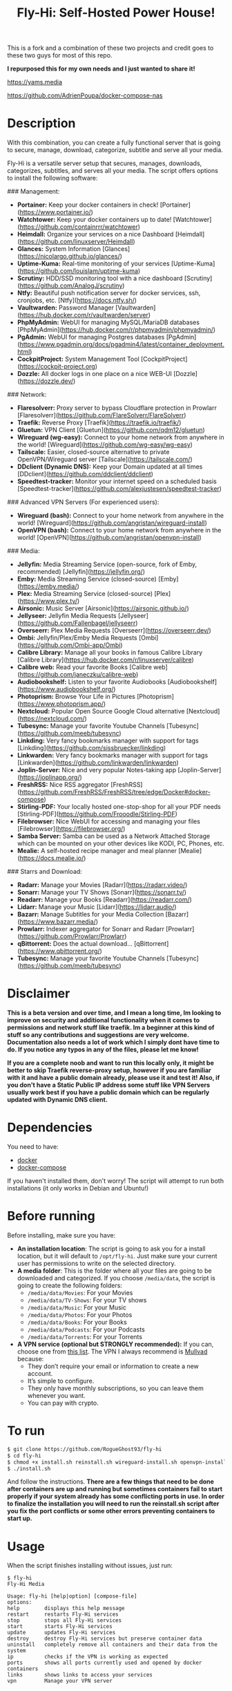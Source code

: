 #+title: Fly-Hi: Self-Hosted Power House!


This is a fork and a combination of these two projects and credit goes to these two guys for most of this repo.

*I repurposed this for my own needs and I just wanted to share it!*

[[https://yams.media][https://yams.media]]

https://github.com/AdrienPoupa/docker-compose-nas



* Description
:PROPERTIES:
:ID:       280135a0-2cff-4e93-8679-7d1a6d56b7b2
:END:

With this combination, you can create a fully functional server that is going to secure, manage, download,
categorize, subtitle and serve all your media.


Fly-Hi is a versatile server setup that secures, manages, downloads, categorizes, subtitles, and serves all your media. The script offers options to install the following software:

### Management:

- **Portainer:** Keep your docker containers in check! [Portainer](https://www.portainer.io/)
- **Watchtower:** Keep your docker containers up to date! [Watchtower](https://github.com/containrrr/watchtower)
- **Heimdall:** Organize your services on a nice Dashboard [Heimdall](https://github.com/linuxserver/Heimdall)
- **Glances:** System Information [Glances](https://nicolargo.github.io/glances/)
- **Uptime-Kuma:** Real-time monitoring of your services [Uptime-Kuma](https://github.com/louislam/uptime-kuma)
- **Scrutiny:** HDD/SSD monitoring tool with a nice dashboard [Scrutiny](https://github.com/AnalogJ/scrutiny)
- **Ntfy:** Beautiful push notification server for docker services, ssh, cronjobs, etc. [Ntfy](https://docs.ntfy.sh/)
- **Vaultwarden:** Password Manager [Vaultwarden](https://hub.docker.com/r/vaultwarden/server)
- **PhpMyAdmin:** WebUI for managing MySQL/MariaDB databases [PhpMyAdmin](https://hub.docker.com/r/phpmyadmin/phpmyadmin/)
- **PgAdmin:** WebUI for managing Postgres databases [PgAdmin](https://www.pgadmin.org/docs/pgadmin4/latest/container_deployment.html)
- **CockpitProject:** System Management Tool [CockpitProject](https://cockpit-project.org)
- **Dozzle:** All docker logs in one place on a nice WEB-UI [Dozzle](https://dozzle.dev/)

### Network:

- **Flaresolverr:** Proxy server to bypass Cloudflare protection in Prowlarr [Flaresolverr](https://github.com/FlareSolverr/FlareSolverr)
- **Traefik:** Reverse Proxy [Traefik](https://traefik.io/traefik/)
- **Gluetun:** VPN Client [Gluetun](https://github.com/qdm12/gluetun)
- **Wireguard (wg-easy):** Connect to your home network from anywhere in the world! [Wireguard](https://github.com/wg-easy/wg-easy)
- **Tailscale:** Easier, closed-source alternative to private OpenVPN/Wireguard server [Tailscale](https://tailscale.com/)
- **DDclient (Dynamic DNS):** Keep your Domain updated at all times [DDclient](https://github.com/ddclient/ddclient)
- **Speedtest-tracker:** Monitor your internet speed on a scheduled basis [Speedtest-tracker](https://github.com/alexjustesen/speedtest-tracker)

### Advanced VPN Servers (For experienced users):

- **Wireguard (bash):** Connect to your home network from anywhere in the world! [Wireguard](https://github.com/angristan/wireguard-install)
- **OpenVPN (bash):** Connect to your home network from anywhere in the world! [OpenVPN](https://github.com/angristan/openvpn-install)

### Media:

- **Jellyfin:** Media Streaming Service (open-source, fork of Emby, recommended) [Jellyfin](https://jellyfin.org/)
- **Emby:** Media Streaming Service (closed-source) [Emby](https://emby.media/)
- **Plex:** Media Streaming Service (closed-source) [Plex](https://www.plex.tv/)
- **Airsonic:** Music Server [Airsonic](https://airsonic.github.io/)
- **Jellyseer:** Jellyfin Media Requests [Jellyseer](https://github.com/Fallenbagel/jellyseerr)
- **Overseerr:** Plex Media Requests [Overseerr](https://overseerr.dev/)
- **Ombi:** Jellyfin/Plex/Emby Media Requests [Ombi](https://github.com/Ombi-app/Ombi)
- **Calibre Library:** Manage all your books in famous Calibre Library [Calibre Library](https://hub.docker.com/r/linuxserver/calibre)
- **Calibre web:** Read your favorite Books [Calibre web](https://github.com/janeczku/calibre-web)
- **Audiobookshelf:** Listen to your favorite Audiobooks [Audiobookshelf](https://www.audiobookshelf.org/)
- **Photoprism:** Browse Your Life in Pictures [Photoprism](https://www.photoprism.app/)
- **Nextcloud:** Popular Open Source Google Cloud alternative [Nextcloud](https://nextcloud.com/)
- **Tubesync:** Manage your favorite Youtube Channels [Tubesync](https://github.com/meeb/tubesync)
- **Linkding:** Very fancy bookmarks manager with support for tags [Linkding](https://github.com/sissbruecker/linkding)
- **Linkwarden:** Very fancy bookmarks manager with support for tags [Linkwarden](https://github.com/linkwarden/linkwarden)
- **Joplin-Server:** Nice and very popular Notes-taking app [Joplin-Server](https://joplinapp.org/)
- **FreshRSS:** Nice RSS aggregator [FreshRSS](https://github.com/FreshRSS/FreshRSS/tree/edge/Docker#docker-compose)
- **Stirling-PDF:** Your locally hosted one-stop-shop for all your PDF needs [Stirling-PDF](https://github.com/Frooodle/Stirling-PDF)
- **Filebrowser:** Nice WebUI for accessing and managing your files [Filebrowser](https://filebrowser.org/)
- **Samba Server:** Samba can be used as a Network Attached Storage which can be mounted on your other devices like KODI, PC, Phones, etc.
- **Mealie:** A self-hosted recipe manager and meal planner [Mealie](https://docs.mealie.io/)

### Starrs and Download:

- **Radarr:** Manage your Movies [Radarr](https://radarr.video/)
- **Sonarr:** Manage your TV Shows [Sonarr](https://sonarr.tv/)
- **Readarr:** Manage your Books [Readarr](https://readarr.com/)
- **Lidarr:** Manage your Music [Lidarr](https://lidarr.audio/)
- **Bazarr:** Manage Subtitles for your Media Collection [Bazarr](https://www.bazarr.media/)
- **Prowlarr:** Indexer aggregator for Sonarr and Radarr [Prowlarr](https://github.com/Prowlarr/Prowlarr)
- **qBittorrent:** Does the actual download… [qBittorrent](https://www.qbittorrent.org/)
- **Tubesync:** Manage your favorite Youtube Channels [Tubesync](https://github.com/meeb/tubesync)







* Disclaimer
:PROPERTIES:
:ID:       280135a0-2cff-4e93-8679-7d1a6d56b7b2
:END:


*This is a beta version and over time, and I mean a long time, Im looking to improve on security and additional functionality when it comes to permissions and network stuff like traefik. Im a beginner at this kind of stuff so any contributions and suggestions are very welcome. Documentation also needs a lot of work which I simply dont have time to do. If you notice any typos in any of the files, please let me know!*

*If you are a complete noob and want to run this locally only, it might be better to skip Traefik reverse-proxy setup, however if you are familiar with it and have a public domain already, please use it and test it! Also, if you don't have a Static Public IP address some stuff like VPN Servers usually work best if you have a public domain which can be regularly updated with Dynamic DNS client.*




* Dependencies
:PROPERTIES:
:ID:       01577a0a-852e-481a-b9b3-791b68594f96
:END:
You need to have:
- [[https://www.docker.com/][docker]]
- [[https://docs.docker.com/compose/][docker-compose]]

If you haven't installed them, don't worry! The script will attempt to run both installations (it only
works in Debian and Ubuntu!)

* Before running
:PROPERTIES:
:ID:       1c609bfc-4e6e-4fd8-8129-1b722fd7cda8
:END:
Before installing, make sure you have:
- *An installation location*: The script is going to ask you for a install location, but it will default
  to ~/opt/fly-hi~. Just make sure your current user has permissions to write on the selected directory.
- *A media folder*: This is the folder where all your files are going to be downloaded and categorized. If
  you choose ~/media/data~, the script is going to create the following folders:
  + ~/media/data/Movies~: For your Movies
  + ~/media/data/TV-Shows~: For your TV shows
  + ~/media/data/Music~: For your Music
  + ~/media/data/Photos~: For your Photos
  + ~/media/data/Books~: For your Books
  + ~/media/data/Podcasts~: For your Podcasts
  + ~/media/data/Torrents~: For your Torrents


- *A VPN service (optional but STRONGLY recommended):* If you can, choose one from [[https://yams.media/advanced/vpn#official-supported-vpns][this list]]. The VPN I
  always recommend is [[https://mullvad.net/en/][Mullvad]] because:
  + They don’t require your email or information to create a new account.
  + It’s simple to configure.
  + They only have monthly subscriptions, so you can leave them whenever you want.
  + You can pay with crypto.

* To run
:PROPERTIES:
:ID:       a0417c61-3fd8-40a0-9385-6c5aaed37337
:END:

#+begin_src bash
$ git clone https://github.com/RogueGhost93/fly-hi
$ cd fly-hi
$ chmod +x install.sh reinstall.sh wireguard-install.sh openvpn-install.sh docker.sh permissions.sh 
$ ./install.sh
#+end_src

And follow the instructions.
*There are a few things that need to be done after containers are up and running but sometimes containers fail to start properly if your system already has some conflicting ports in use. In order to finalize the installation you will need to run the reinstall.sh script after you fix the port conflicts or some other errors preventing containers to start up.*


* Usage
:PROPERTIES:
:ID:       9e995141-b386-4962-9842-7209bedc5651
:END:
When the script finishes installing without issues, just run:
#+begin_src
$ fly-hi
Fly-Hi Media

Usage: fly-hi [help|option] [compose-file]
options:
help        displays this help message
restart     restarts Fly-Hi services
stop        stops all Fly-Hi services
start       starts Fly-Hi services
update      updates Fly-Hi services
destroy     destroy Fly-Hi services but preserve container data
uninstall   completely remove all containers and their data from the system
ip          checks if the VPN is working as expected
ports       shows all ports currently used and opened by docker containers
links       shows links to access your services
vpn         Manage your VPN server

#+end_src
* How to configure?
:PROPERTIES:
:ID:       242b8dfa-82ab-4d86-b3ea-0a0af6cf3ad5
:END:

This guy has a very nice documentation for setting up some of these apps, mostly media and starr services!
Go to [[https://yams.media/config/][https://yams.media/config/]] and follow the config instructions.

* Donations
:PROPERTIES:
:ID:       992fb05d-c171-4ba9-9207-3dd1d467656e
:END:
If you *really* wish to donate, first I would like to say thank you from the bottom of my heart! ❤️ Second, I
would prefer you donate to any of the projects used in this script.

They are the ones doing the real work, I just created a docker-compose files and a couple of bash scripts:


Just let them know Fly-Hi sent you there 😎

* todo [0/4]
:PROPERTIES:
:ID:       eba4712e-fa8a-42c8-bc32-b593141c99a4
:END:

- [ ] Documentation Improvements.
- [ ] Security Improvements.
- [ ] Integrate a way for easily adding your own custom docker-compose services.
- [ ] Support for Caddy (in testing).
- [ ] Support for Graylog (In testing).
- [ ] Support for Immich (In testing).



** And finally:
:PROPERTIES:
:ID:       126d4a9c-08a5-47f4-bffb-61b251ef394c
:END:
- You 🫵, for being such an amazing human being, checking out my repo and (hopefully!) using it on your
  media server. Thank you! 🙇
